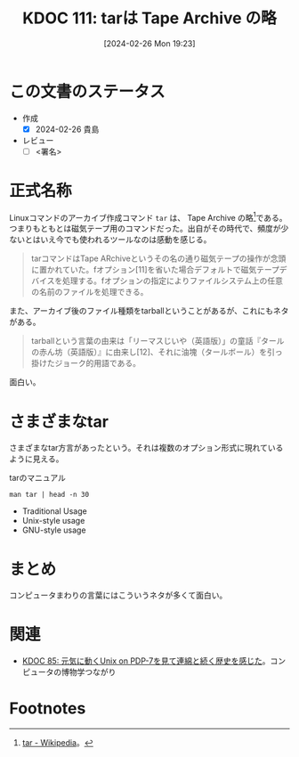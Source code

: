:properties:
:ID: 20240226T192333
:end:
#+title:      KDOC 111: tarは Tape Archive の略
#+date:       [2024-02-26 Mon 19:23]
#+filetags:   :draft:essay:
#+identifier: 20240226T192333

# (denote-rename-file-using-front-matter (buffer-file-name) 0)
# (org-roam-tag-remove)
# (org-roam-tag-add)

# ====ポリシー。
# 1ファイル1アイデア。
# 1ファイルで内容を完結させる。
# 常にほかのエントリとリンクする。
# 自分の言葉を使う。
# 参考文献を残しておく。
# 自分の考えを加える。
# 構造を気にしない。
# エントリ間の接続を発見したら、接続エントリを追加する。カード間にあるリンクの関係を説明するカード。
# アイデアがまとまったらアウトラインエントリを作成する。リンクをまとめたエントリ。
# エントリを削除しない。古いカードのどこが悪いかを説明する新しいカードへのリンクを追加する。
# 恐れずにカードを追加する。無意味の可能性があっても追加しておくことが重要。

* この文書のステータス
- 作成
  - [X] 2024-02-26 貴島
- レビュー
  - [ ] <署名>
# (progn (kill-line -1) (insert (format "  - [X] %s 貴島" (format-time-string "%Y-%m-%d"))))

# 関連をつけた。
# タイトルがフォーマット通りにつけられている。
# 内容をブラウザに表示して読んだ(作成とレビューのチェックは同時にしない)。
# 文脈なく読めるのを確認した。
# おばあちゃんに説明できる。
# いらない見出しを削除した。
# タグを適切にした。
# すべてのコメントを削除した。
* 正式名称
Linuxコマンドのアーカイブ作成コマンド ~tar~ は、 Tape Archive の略[fn:1]である。つまりもともとは磁気テープ用のコマンドだった。出自がその時代で、頻度が少ないとはいえ今でも使われるツールなのは感動を感じる。

#+begin_quote
tarコマンドはTape ARchiveというその名の通り磁気テープの操作が念頭に置かれていた。fオプション[11]を省いた場合デフォルトで磁気テープデバイスを処理する。fオプションの指定によりファイルシステム上の任意の名前のファイルを処理できる。
#+end_quote

また、アーカイブ後のファイル種類をtarballということがあるが、これにもネタがある。

#+begin_quote
tarballという言葉の由来は「リーマスじいや（英語版）」の童話『タールの赤ん坊（英語版）』に由来し[12]、それに油塊（タールボール）を引っ掛けたジョーク的用語である。
#+end_quote

面白い。

* さまざまなtar
さまざまなtar方言があったという。それは複数のオプション形式に現れているように見える。

#+caption: tarのマニュアル
#+begin_src shell :results raw
  man tar | head -n 30
#+end_src

#+RESULTS:
#+begin_src
TAR(1)                          GNU TAR Manual                          TAR(1)

NAME
       tar - an archiving utility

SYNOPSIS
   Traditional usage
       tar {A|c|d|r|t|u|x}[GnSkUWOmpsMBiajJzZhPlRvwo] [ARG...]

   UNIX-style usage
       tar -A [OPTIONS] ARCHIVE ARCHIVE

       tar -c [-f ARCHIVE] [OPTIONS] [FILE...]

       tar -d [-f ARCHIVE] [OPTIONS] [FILE...]

       tar -t [-f ARCHIVE] [OPTIONS] [MEMBER...]

       tar -r [-f ARCHIVE] [OPTIONS] [FILE...]

       tar -u [-f ARCHIVE] [OPTIONS] [FILE...]

       tar -x [-f ARCHIVE] [OPTIONS] [MEMBER...]

   GNU-style usage
       tar {--catenate|--concatenate} [OPTIONS] ARCHIVE ARCHIVE

       tar --create [--file ARCHIVE] [OPTIONS] [FILE...]

       tar {--diff|--compare} [--file ARCHIVE] [OPTIONS] [FILE...]
#+end_src

- Traditional Usage
- Unix-style usage
- GNU-style usage

* まとめ
コンピュータまわりの言葉にはこういうネタが多くて面白い。

* 関連
- [[id:20240210T200104][KDOC 85: 元気に動くUnix on PDP-7を見て連綿と続く歴史を感じた]]。コンピュータの博物学つながり
* Footnotes
[fn:1] [[https://ja.wikipedia.org/wiki/Tar][tar - Wikipedia]]。
